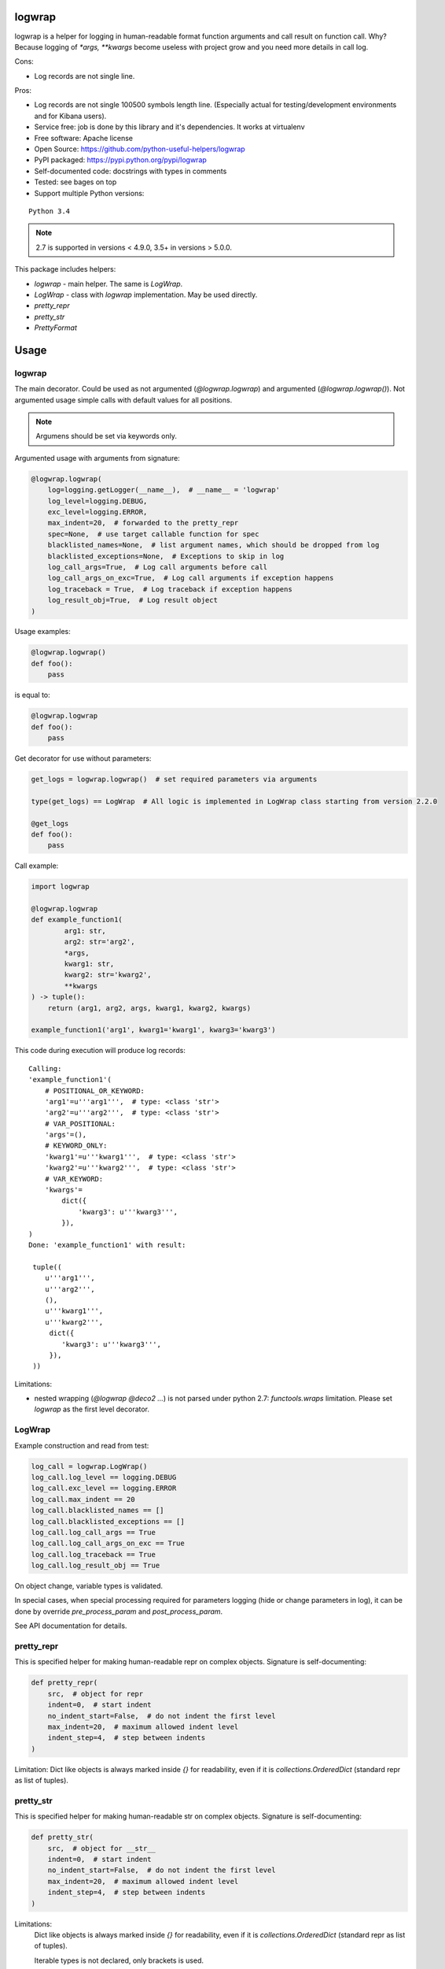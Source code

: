 logwrap
=======

.. image:: https://travis-ci.org/python-useful-helpers/logwrap.svg?branch=master
    :target: https://travis-ci.org/python-useful-helpers/logwrap
.. image:: https://dev.azure.com/python-useful-helpers/logwrap/_apis/build/status/python-useful-helpers.logwrap?branchName=master
    :alt: Azure DevOps builds
    :target: https://dev.azure.com/python-useful-helpers/logwrap/_build?definitionId=1
.. image:: https://coveralls.io/repos/github/python-useful-helpers/logwrap/badge.svg?branch=master
    :target: https://coveralls.io/github/python-useful-helpers/logwrap?branch=master
.. image:: https://readthedocs.org/projects/logwrap/badge/?version=latest
    :target: http://logwrap.readthedocs.io/
    :alt: Documentation Status
.. image:: https://img.shields.io/pypi/v/logwrap.svg
    :target: https://pypi.python.org/pypi/logwrap
.. image:: https://img.shields.io/pypi/pyversions/logwrap.svg
    :target: https://pypi.python.org/pypi/logwrap
.. image:: https://img.shields.io/pypi/status/logwrap.svg
    :target: https://pypi.python.org/pypi/logwrap
.. image:: https://img.shields.io/github/license/python-useful-helpers/logwrap.svg
    :target: https://raw.githubusercontent.com/python-useful-helpers/logwrap/master/LICENSE
.. image:: https://img.shields.io/badge/code%20style-black-000000.svg
    :target: https://github.com/ambv/black

logwrap is a helper for logging in human-readable format function arguments and call result on function call.
Why? Because logging of `*args, **kwargs` become useless with project grow and you need more details in call log.

Cons:

* Log records are not single line.

Pros:

* Log records are not single 100500 symbols length line.
  (Especially actual for testing/development environments and for Kibana users).
* Service free: job is done by this library and it's dependencies. It works at virtualenv
* Free software: Apache license
* Open Source: https://github.com/python-useful-helpers/logwrap
* PyPI packaged: https://pypi.python.org/pypi/logwrap
* Self-documented code: docstrings with types in comments
* Tested: see bages on top
* Support multiple Python versions:

::

    Python 3.4

.. note:: 2.7 is supported in versions < 4.9.0, 3.5+ in versions > 5.0.0.

This package includes helpers:

* `logwrap` - main helper. The same is `LogWrap`.

* `LogWrap` - class with `logwrap` implementation. May be used directly.

* `pretty_repr`

* `pretty_str`

* `PrettyFormat`

Usage
=====

logwrap
-------
The main decorator. Could be used as not argumented (`@logwrap.logwrap`) and argumented (`@logwrap.logwrap()`).
Not argumented usage simple calls with default values for all positions.

.. note:: Argumens should be set via keywords only.

Argumented usage with arguments from signature:

.. code-block:: python

    @logwrap.logwrap(
        log=logging.getLogger(__name__),  # __name__ = 'logwrap'
        log_level=logging.DEBUG,
        exc_level=logging.ERROR,
        max_indent=20,  # forwarded to the pretty_repr
        spec=None,  # use target callable function for spec
        blacklisted_names=None,  # list argument names, which should be dropped from log
        blacklisted_exceptions=None,  # Exceptions to skip in log
        log_call_args=True,  # Log call arguments before call
        log_call_args_on_exc=True,  # Log call arguments if exception happens
        log_traceback = True,  # Log traceback if exception happens
        log_result_obj=True,  # Log result object
    )

Usage examples:

.. code-block:: python

    @logwrap.logwrap()
    def foo():
        pass

is equal to:

.. code-block:: python

    @logwrap.logwrap
    def foo():
        pass

Get decorator for use without parameters:

.. code-block:: python

    get_logs = logwrap.logwrap()  # set required parameters via arguments

    type(get_logs) == LogWrap  # All logic is implemented in LogWrap class starting from version 2.2.0

    @get_logs
    def foo():
        pass

Call example:

.. code-block:: python

   import logwrap

   @logwrap.logwrap
   def example_function1(
           arg1: str,
           arg2: str='arg2',
           *args,
           kwarg1: str,
           kwarg2: str='kwarg2',
           **kwargs
   ) -> tuple():
       return (arg1, arg2, args, kwarg1, kwarg2, kwargs)

   example_function1('arg1', kwarg1='kwarg1', kwarg3='kwarg3')

This code during execution will produce log records:

::

    Calling:
    'example_function1'(
        # POSITIONAL_OR_KEYWORD:
        'arg1'=u'''arg1''',  # type: <class 'str'>
        'arg2'=u'''arg2''',  # type: <class 'str'>
        # VAR_POSITIONAL:
        'args'=(),
        # KEYWORD_ONLY:
        'kwarg1'=u'''kwarg1''',  # type: <class 'str'>
        'kwarg2'=u'''kwarg2''',  # type: <class 'str'>
        # VAR_KEYWORD:
        'kwargs'=
            dict({
                'kwarg3': u'''kwarg3''',
            }),
    )
    Done: 'example_function1' with result:

     tuple((
        u'''arg1''',
        u'''arg2''',
        (),
        u'''kwarg1''',
        u'''kwarg2''',
         dict({
            'kwarg3': u'''kwarg3''',
         }),
     ))

Limitations:

* nested wrapping (`@logwrap @deco2 ...`) is not parsed under python 2.7: `functools.wraps` limitation. Please set `logwrap` as the first level decorator.

LogWrap
-------
Example construction and read from test:

.. code-block:: python

    log_call = logwrap.LogWrap()
    log_call.log_level == logging.DEBUG
    log_call.exc_level == logging.ERROR
    log_call.max_indent == 20
    log_call.blacklisted_names == []
    log_call.blacklisted_exceptions == []
    log_call.log_call_args == True
    log_call.log_call_args_on_exc == True
    log_call.log_traceback == True
    log_call.log_result_obj == True

On object change, variable types is validated.

In special cases, when special processing required for parameters logging (hide or change parameters in log),
it can be done by override `pre_process_param` and `post_process_param`.

See API documentation for details.


pretty_repr
-----------
This is specified helper for making human-readable repr on complex objects.
Signature is self-documenting:

.. code-block:: python

    def pretty_repr(
        src,  # object for repr
        indent=0,  # start indent
        no_indent_start=False,  # do not indent the first level
        max_indent=20,  # maximum allowed indent level
        indent_step=4,  # step between indents
    )

Limitation: Dict like objects is always marked inside `{}` for readability, even if it is `collections.OrderedDict` (standard repr as list of tuples).

pretty_str
----------
This is specified helper for making human-readable str on complex objects.
Signature is self-documenting:

.. code-block:: python

    def pretty_str(
        src,  # object for __str__
        indent=0,  # start indent
        no_indent_start=False,  # do not indent the first level
        max_indent=20,  # maximum allowed indent level
        indent_step=4,  # step between indents
    )

Limitations:
    Dict like objects is always marked inside `{}` for readability, even if it is `collections.OrderedDict` (standard repr as list of tuples).

    Iterable types is not declared, only brackets is used.

    String and bytes looks the same (its __str__, not __repr__).

PrettyFormat
------------
PrettyFormat is the main formatting implementation class.
`pretty_repr` and `pretty_str` uses instances of subclasses `PrettyRepr` and `PrettyStr` from this class.
This class is mostly exposed for typing reasons.
Object signature:

.. code-block:: python

    def __init__(
        self,
        max_indent=20,  # maximum allowed indent level
        indent_step=4,  # step between indents
    )

Callable object (`PrettyFormat` instance) signature:

.. code-block:: python

    def __call__(
        self,
        src,  # object for repr
        indent=0,  # start indent
        no_indent_start=False  # do not indent the first level
    )

Adopting your code
------------------
pretty_repr behavior could be overridden for your classes by implementing specific magic method:

.. code-block:: python

    def __pretty_repr__(
        self,
        parser  # PrettyFormat class instance,
        indent  # start indent,
        no_indent_start  # do not indent the first level
    ):
        return ...

This method will be executed instead of __repr__ on your object.

.. code-block:: python

    def __pretty_str__(
        self,
        parser  # PrettyFormat class instance,
        indent  # start indent,
        no_indent_start  # do not indent the first level
    ):
        return ...

This method will be executed instead of __str__ on your object.

Testing
=======
The main test mechanism for the package `logwrap` is using `tox`.
Available environments can be collected via `tox -l`

CI systems
==========
For code checking several CI systems is used in parallel:

1. `Travis CI: <https://travis-ci.org/python-useful-helpers/logwrap>`_ is used for checking: PEP8, pylint, bandit, installation possibility and unit tests. Also it's publishes coverage on coveralls.

2. `coveralls: <https://coveralls.io/github/python-useful-helpers/logwrap>`_ is used for coverage display.

3. `Azure CI: <https://dev.azure.com/python-useful-helpers/logwrap/_build?definitionId=1>`_ is used for functional tests on Windows.

CD systems
==========
1. `Travis CI: <https://travis-ci.org/python-useful-helpers/logwrap>`_ is used for linux and SDIST package delivery on PyPI.
